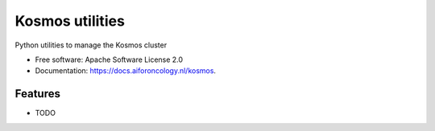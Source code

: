 ================
Kosmos utilities
================


.. image:: https://img.shields.io/pypi/v/kosmos_utilities.svg
        :target: https://pypi.python.org/pypi/kosmos_utilities



Python utilities to manage the Kosmos cluster


* Free software: Apache Software License 2.0
* Documentation: https://docs.aiforoncology.nl/kosmos.


Features
--------

* TODO
